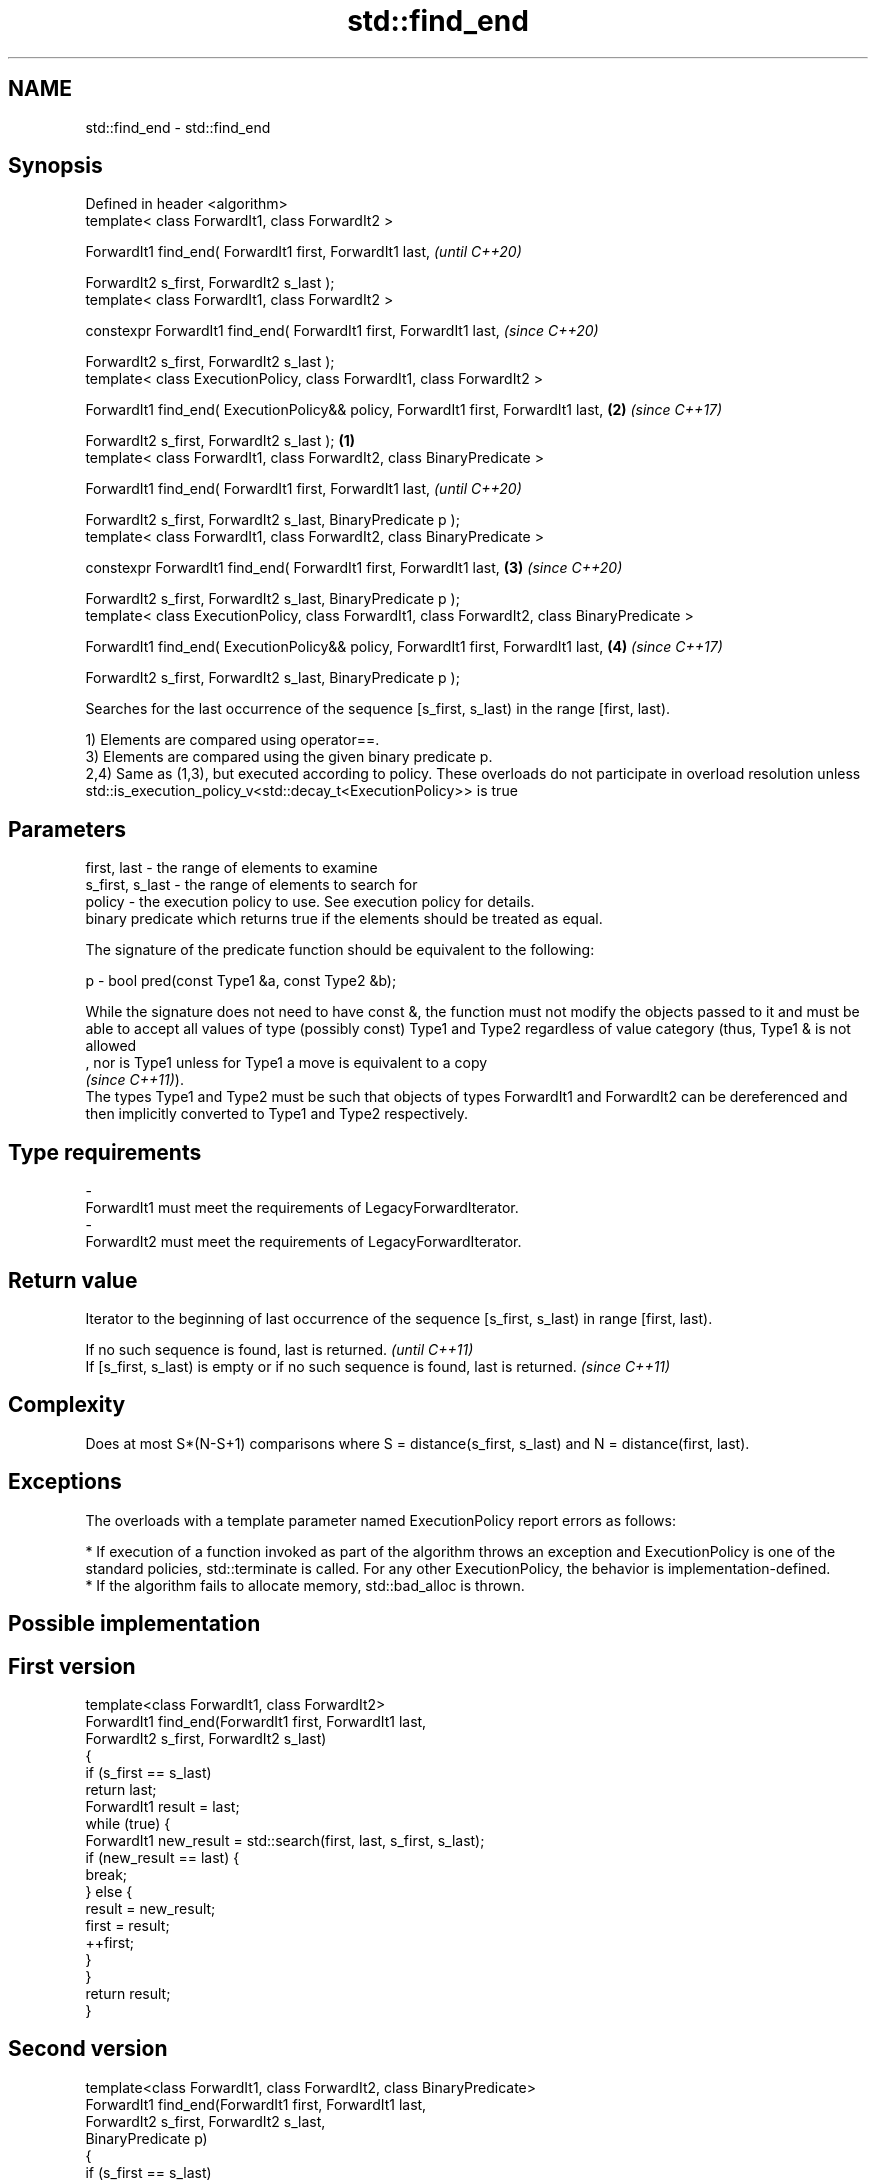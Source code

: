 .TH std::find_end 3 "2020.03.24" "http://cppreference.com" "C++ Standard Libary"
.SH NAME
std::find_end \- std::find_end

.SH Synopsis
   Defined in header <algorithm>
   template< class ForwardIt1, class ForwardIt2 >

   ForwardIt1 find_end( ForwardIt1 first, ForwardIt1 last,                                              \fI(until C++20)\fP

   ForwardIt2 s_first, ForwardIt2 s_last );
   template< class ForwardIt1, class ForwardIt2 >

   constexpr ForwardIt1 find_end( ForwardIt1 first, ForwardIt1 last,                                    \fI(since C++20)\fP

   ForwardIt2 s_first, ForwardIt2 s_last );
   template< class ExecutionPolicy, class ForwardIt1, class ForwardIt2 >

   ForwardIt1 find_end( ExecutionPolicy&& policy, ForwardIt1 first, ForwardIt1 last,                \fB(2)\fP \fI(since C++17)\fP

   ForwardIt2 s_first, ForwardIt2 s_last );                                                     \fB(1)\fP
   template< class ForwardIt1, class ForwardIt2, class BinaryPredicate >

   ForwardIt1 find_end( ForwardIt1 first, ForwardIt1 last,                                                            \fI(until C++20)\fP

   ForwardIt2 s_first, ForwardIt2 s_last, BinaryPredicate p );
   template< class ForwardIt1, class ForwardIt2, class BinaryPredicate >

   constexpr ForwardIt1 find_end( ForwardIt1 first, ForwardIt1 last,                                \fB(3)\fP               \fI(since C++20)\fP

   ForwardIt2 s_first, ForwardIt2 s_last, BinaryPredicate p );
   template< class ExecutionPolicy, class ForwardIt1, class ForwardIt2, class BinaryPredicate >

   ForwardIt1 find_end( ExecutionPolicy&& policy, ForwardIt1 first, ForwardIt1 last,                    \fB(4)\fP           \fI(since C++17)\fP

   ForwardIt2 s_first, ForwardIt2 s_last, BinaryPredicate p );

   Searches for the last occurrence of the sequence [s_first, s_last) in the range [first, last).

   1) Elements are compared using operator==.
   3) Elements are compared using the given binary predicate p.
   2,4) Same as (1,3), but executed according to policy. These overloads do not participate in overload resolution unless std::is_execution_policy_v<std::decay_t<ExecutionPolicy>> is true

.SH Parameters

   first, last     - the range of elements to examine
   s_first, s_last - the range of elements to search for
   policy          - the execution policy to use. See execution policy for details.
                     binary predicate which returns true if the elements should be treated as equal.

                     The signature of the predicate function should be equivalent to the following:

   p               - bool pred(const Type1 &a, const Type2 &b);

                     While the signature does not need to have const &, the function must not modify the objects passed to it and must be able to accept all values of type (possibly const) Type1 and Type2 regardless of value category (thus, Type1 & is not allowed
                     , nor is Type1 unless for Type1 a move is equivalent to a copy
                     \fI(since C++11)\fP).
                     The types Type1 and Type2 must be such that objects of types ForwardIt1 and ForwardIt2 can be dereferenced and then implicitly converted to Type1 and Type2 respectively. 
.SH Type requirements
   -
   ForwardIt1 must meet the requirements of LegacyForwardIterator.
   -
   ForwardIt2 must meet the requirements of LegacyForwardIterator.

.SH Return value

   Iterator to the beginning of last occurrence of the sequence [s_first, s_last) in range [first, last).

   If no such sequence is found, last is returned.                                  \fI(until C++11)\fP
   If [s_first, s_last) is empty or if no such sequence is found, last is returned. \fI(since C++11)\fP

.SH Complexity

   Does at most S*(N-S+1) comparisons where S = distance(s_first, s_last) and N = distance(first, last).

.SH Exceptions

   The overloads with a template parameter named ExecutionPolicy report errors as follows:

     * If execution of a function invoked as part of the algorithm throws an exception and ExecutionPolicy is one of the standard policies, std::terminate is called. For any other ExecutionPolicy, the behavior is implementation-defined.
     * If the algorithm fails to allocate memory, std::bad_alloc is thrown.

.SH Possible implementation

.SH First version
   template<class ForwardIt1, class ForwardIt2>
   ForwardIt1 find_end(ForwardIt1 first, ForwardIt1 last,
                       ForwardIt2 s_first, ForwardIt2 s_last)
   {
       if (s_first == s_last)
           return last;
       ForwardIt1 result = last;
       while (true) {
           ForwardIt1 new_result = std::search(first, last, s_first, s_last);
           if (new_result == last) {
               break;
           } else {
               result = new_result;
               first = result;
               ++first;
           }
       }
       return result;
   }
.SH Second version
   template<class ForwardIt1, class ForwardIt2, class BinaryPredicate>
   ForwardIt1 find_end(ForwardIt1 first, ForwardIt1 last,
                       ForwardIt2 s_first, ForwardIt2 s_last,
                       BinaryPredicate p)
   {
       if (s_first == s_last)
           return last;
       ForwardIt1 result = last;
       while (true) {
           ForwardIt1 new_result = std::search(first, last, s_first, s_last, p);
           if (new_result == last) {
               break;
           } else {
               result = new_result;
               first = result;
               ++first;
           }
       }
       return result;
   }

.SH Example

   The following code uses find_end() to search for two different sequences of numbers.

   
// Run this code

 #include <algorithm>
 #include <iostream>
 #include <vector>

 int main()
 {
     std::vector<int> v{1, 2, 3, 4, 1, 2, 3, 4, 1, 2, 3, 4};
     std::vector<int>::iterator result;

     std::vector<int> t1{1, 2, 3};

     result = std::find_end(v.begin(), v.end(), t1.begin(), t1.end());
     if (result == v.end()) {
         std::cout << "sequence not found\\n";
     } else {
         std::cout << "last occurrence is at: "
                   << std::distance(v.begin(), result) << "\\n";
     }

     std::vector<int> t2{4, 5, 6};
     result = std::find_end(v.begin(), v.end(), t2.begin(), t2.end());
     if (result == v.end()) {
         std::cout << "sequence not found\\n";
     } else {
         std::cout << "last occurrence is at: "
                   << std::distance(v.begin(), result) << "\\n";
     }
 }

.SH Output:

 last occurrence is at: 8
 sequence not found

.SH See also

   search        searches for a range of elements
                 \fI(function template)\fP
   includes      returns true if one set is a subset of another
                 \fI(function template)\fP
   adjacent_find finds the first two adjacent items that are equal (or satisfy a given predicate)
                 \fI(function template)\fP
   find
   find_if       finds the first element satisfying specific criteria
   find_if_not   \fI(function template)\fP
   \fI(C++11)\fP
   find_first_of searches for any one of a set of elements
                 \fI(function template)\fP
   search_n      searches a range for a number of consecutive copies of an element
                 \fI(function template)\fP

